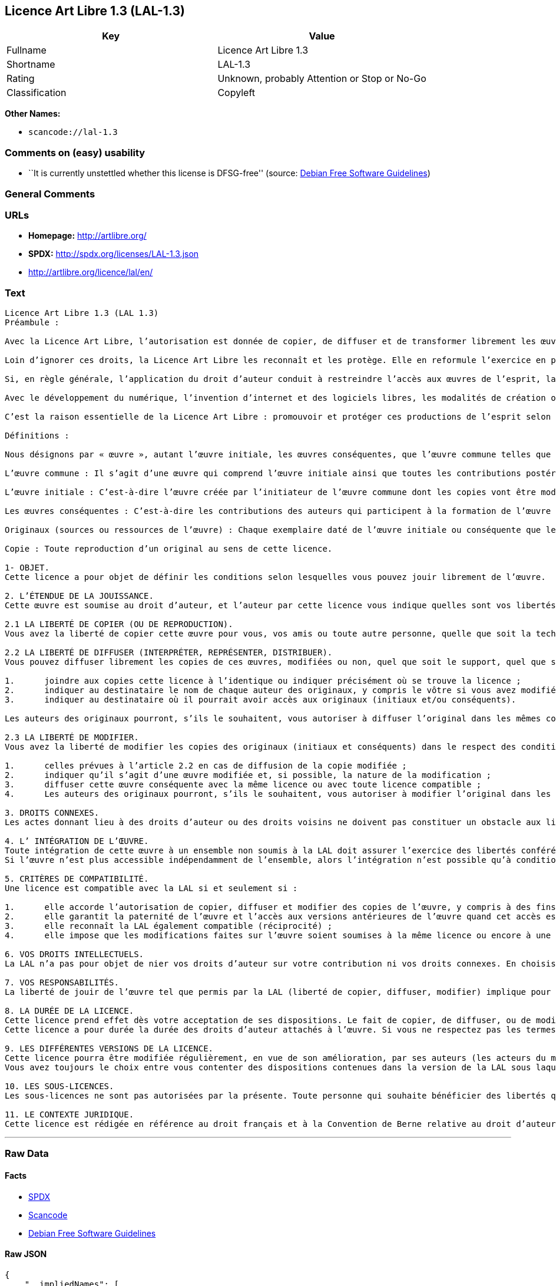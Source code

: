 == Licence Art Libre 1.3 (LAL-1.3)

[cols=",",options="header",]
|===
|Key |Value
|Fullname |Licence Art Libre 1.3
|Shortname |LAL-1.3
|Rating |Unknown, probably Attention or Stop or No-Go
|Classification |Copyleft
|===

*Other Names:*

* `+scancode://lal-1.3+`

=== Comments on (easy) usability

* ``It is currently unstettled whether this license is DFSG-free''
(source: https://wiki.debian.org/DFSGLicenses[Debian Free Software
Guidelines])

=== General Comments

=== URLs

* *Homepage:* http://artlibre.org/
* *SPDX:* http://spdx.org/licenses/LAL-1.3.json
* http://artlibre.org/licence/lal/en/

=== Text

....
Licence Art Libre 1.3 (LAL 1.3)
Préambule :

Avec la Licence Art Libre, l’autorisation est donnée de copier, de diffuser et de transformer librement les œuvres dans le respect des droits de l’auteur.

Loin d’ignorer ces droits, la Licence Art Libre les reconnaît et les protège. Elle en reformule l’exercice en permettant à tout un chacun de faire un usage créatif des productions de l’esprit quels que soient leur genre et leur forme d’expression.

Si, en règle générale, l’application du droit d’auteur conduit à restreindre l’accès aux œuvres de l’esprit, la Licence Art Libre, au contraire, le favorise. L’intention est d’autoriser l’utilisation des ressources d’une œuvre ; créer de nouvelles conditions de création pour amplifier les possibilités de création. La Licence Art Libre permet d’avoir jouissance des œuvres tout en reconnaissant les droits et les responsabilités de chacun.

Avec le développement du numérique, l’invention d’internet et des logiciels libres, les modalités de création ont évolué : les productions de l’esprit s’offrent naturellement à la circulation, à l’échange et aux transformations. Elles se prêtent favorablement à la réalisation d’œuvres communes que chacun peut augmenter pour l’avantage de tous.

C’est la raison essentielle de la Licence Art Libre : promouvoir et protéger ces productions de l’esprit selon les principes du copyleft : liberté d’usage, de copie, de diffusion, de transformation et interdiction d’appropriation exclusive.

Définitions :

Nous désignons par « œuvre », autant l’œuvre initiale, les œuvres conséquentes, que l’œuvre commune telles que définies ci-après :

L’œuvre commune : Il s’agit d’une œuvre qui comprend l’œuvre initiale ainsi que toutes les contributions postérieures (les originaux conséquents et les copies). Elle est créée à l’initiative de l’auteur initial qui par cette licence définit les conditions selon lesquelles les contributions sont faites.

L’œuvre initiale : C’est-à-dire l’œuvre créée par l’initiateur de l’œuvre commune dont les copies vont être modifiées par qui le souhaite.

Les œuvres conséquentes : C’est-à-dire les contributions des auteurs qui participent à la formation de l’œuvre commune en faisant usage des droits de reproduction, de diffusion et de modification que leur confère la licence.

Originaux (sources ou ressources de l’œuvre) : Chaque exemplaire daté de l’œuvre initiale ou conséquente que leurs auteurs présentent comme référence pour toutes actualisations, interprétations, copies ou reproductions ultérieures.

Copie : Toute reproduction d’un original au sens de cette licence.

1- OBJET. 
Cette licence a pour objet de définir les conditions selon lesquelles vous pouvez jouir librement de l’œuvre.

2. L’ÉTENDUE DE LA JOUISSANCE. 
Cette œuvre est soumise au droit d’auteur, et l’auteur par cette licence vous indique quelles sont vos libertés pour la copier, la diffuser et la modifier.

2.1 LA LIBERTÉ DE COPIER (OU DE REPRODUCTION). 
Vous avez la liberté de copier cette œuvre pour vous, vos amis ou toute autre personne, quelle que soit la technique employée.

2.2 LA LIBERTÉ DE DIFFUSER (INTERPRÉTER, REPRÉSENTER, DISTRIBUER). 
Vous pouvez diffuser librement les copies de ces œuvres, modifiées ou non, quel que soit le support, quel que soit le lieu, à titre onéreux ou gratuit, si vous respectez toutes les conditions suivantes :

1.	joindre aux copies cette licence à l’identique ou indiquer précisément où se trouve la licence ; 
2.	indiquer au destinataire le nom de chaque auteur des originaux, y compris le vôtre si vous avez modifié l’œuvre ; 
3.	indiquer au destinataire où il pourrait avoir accès aux originaux (initiaux et/ou conséquents).

Les auteurs des originaux pourront, s’ils le souhaitent, vous autoriser à diffuser l’original dans les mêmes conditions que les copies.

2.3 LA LIBERTÉ DE MODIFIER. 
Vous avez la liberté de modifier les copies des originaux (initiaux et conséquents) dans le respect des conditions suivantes :

1.	celles prévues à l’article 2.2 en cas de diffusion de la copie modifiée ; 
2.	indiquer qu’il s’agit d’une œuvre modifiée et, si possible, la nature de la modification ; 
3.	diffuser cette œuvre conséquente avec la même licence ou avec toute licence compatible ; 
4.	Les auteurs des originaux pourront, s’ils le souhaitent, vous autoriser à modifier l’original dans les mêmes conditions que les copies.

3. DROITS CONNEXES. 
Les actes donnant lieu à des droits d’auteur ou des droits voisins ne doivent pas constituer un obstacle aux libertés conférées par cette licence. C’est pourquoi, par exemple, les interprétations doivent être soumises à la même licence ou une licence compatible. De même, l’intégration de l’œuvre à une base de données, une compilation ou une anthologie ne doit pas faire obstacle à la jouissance de l’œuvre telle que définie par cette licence.

4. L’ INTÉGRATION DE L’ŒUVRE. 
Toute intégration de cette œuvre à un ensemble non soumis à la LAL doit assurer l’exercice des libertés conférées par cette licence. 
Si l’œuvre n’est plus accessible indépendamment de l’ensemble, alors l’intégration n’est possible qu’à condition que l’ensemble soit soumis à la LAL ou une licence compatible.

5. CRITÈRES DE COMPATIBILITÉ. 
Une licence est compatible avec la LAL si et seulement si :

1.	elle accorde l’autorisation de copier, diffuser et modifier des copies de l’œuvre, y compris à des fins lucratives, et sans autres restrictions que celles qu’impose le respect des autres critères de compatibilité ; 
2.	elle garantit la paternité de l’œuvre et l’accès aux versions antérieures de l’œuvre quand cet accès est possible ; 
3.	elle reconnaît la LAL également compatible (réciprocité) ; 
4.	elle impose que les modifications faites sur l’œuvre soient soumises à la même licence ou encore à une licence répondant aux critères de compatibilité posés par la LAL.

6. VOS DROITS INTELLECTUELS. 
La LAL n’a pas pour objet de nier vos droits d’auteur sur votre contribution ni vos droits connexes. En choisissant de contribuer à l’évolution de cette œuvre commune, vous acceptez seulement d’offrir aux autres les mêmes autorisations sur votre contribution que celles qui vous ont été accordées par cette licence. Ces autorisations n’entraînent pas un dessaisissement de vos droits intellectuels.

7. VOS RESPONSABILITÉS. 
La liberté de jouir de l’œuvre tel que permis par la LAL (liberté de copier, diffuser, modifier) implique pour chacun la responsabilité de ses propres faits.

8. LA DURÉE DE LA LICENCE. 
Cette licence prend effet dès votre acceptation de ses dispositions. Le fait de copier, de diffuser, ou de modifier l’œuvre constitue une acceptation tacite.  
Cette licence a pour durée la durée des droits d’auteur attachés à l’œuvre. Si vous ne respectez pas les termes de cette licence, vous perdez automatiquement les droits qu’elle vous confère. Si le régime juridique auquel vous êtes soumis ne vous permet pas de respecter les termes de cette licence, vous ne pouvez pas vous prévaloir des libertés qu’elle confère.

9. LES DIFFÉRENTES VERSIONS DE LA LICENCE. 
Cette licence pourra être modifiée régulièrement, en vue de son amélioration, par ses auteurs (les acteurs du mouvement Copyleft Attitude) sous la forme de nouvelles versions numérotées.  
Vous avez toujours le choix entre vous contenter des dispositions contenues dans la version de la LAL sous laquelle la copie vous a été communiquée ou alors, vous prévaloir des dispositions d’une des versions ultérieures.

10. LES SOUS-LICENCES. 
Les sous-licences ne sont pas autorisées par la présente. Toute personne qui souhaite bénéficier des libertés qu’elle confère sera liée directement aux auteurs de l’œuvre commune.

11. LE CONTEXTE JURIDIQUE. 
Cette licence est rédigée en référence au droit français et à la Convention de Berne relative au droit d’auteur.
....

'''''

=== Raw Data

==== Facts

* https://spdx.org/licenses/LAL-1.3.html[SPDX]
* https://github.com/nexB/scancode-toolkit/blob/develop/src/licensedcode/data/licenses/lal-1.3.yml[Scancode]
* https://wiki.debian.org/DFSGLicenses[Debian Free Software Guidelines]

==== Raw JSON

....
{
    "__impliedNames": [
        "LAL-1.3",
        "Licence Art Libre 1.3",
        "scancode://lal-1.3"
    ],
    "__impliedId": "LAL-1.3",
    "__impliedAmbiguousNames": [
        "Licence Art Libre (Free Art License)"
    ],
    "facts": {
        "SPDX": {
            "isSPDXLicenseDeprecated": false,
            "spdxFullName": "Licence Art Libre 1.3",
            "spdxDetailsURL": "http://spdx.org/licenses/LAL-1.3.json",
            "_sourceURL": "https://spdx.org/licenses/LAL-1.3.html",
            "spdxLicIsOSIApproved": false,
            "spdxSeeAlso": [
                "https://artlibre.org/"
            ],
            "_implications": {
                "__impliedNames": [
                    "LAL-1.3",
                    "Licence Art Libre 1.3"
                ],
                "__impliedId": "LAL-1.3",
                "__isOsiApproved": false,
                "__impliedURLs": [
                    [
                        "SPDX",
                        "http://spdx.org/licenses/LAL-1.3.json"
                    ],
                    [
                        null,
                        "https://artlibre.org/"
                    ]
                ]
            },
            "spdxLicenseId": "LAL-1.3"
        },
        "Scancode": {
            "otherUrls": [
                "http://artlibre.org/licence/lal/en/"
            ],
            "homepageUrl": "http://artlibre.org/",
            "shortName": "Licence Art Libre 1.3",
            "textUrls": null,
            "text": "Licence Art Libre 1.3 (LAL 1.3)\nPrÃÂ©ambule :\n\nAvec la Licence Art Libre, lÃ¢ÂÂautorisation est donnÃÂ©e de copier, de diffuser et de transformer librement les ÃÂuvres dans le respect des droits de lÃ¢ÂÂauteur.\n\nLoin dÃ¢ÂÂignorer ces droits, la Licence Art Libre les reconnaÃÂ®t et les protÃÂ¨ge. Elle en reformule lÃ¢ÂÂexercice en permettant ÃÂ  tout un chacun de faire un usage crÃÂ©atif des productions de lÃ¢ÂÂesprit quels que soient leur genre et leur forme dÃ¢ÂÂexpression.\n\nSi, en rÃÂ¨gle gÃÂ©nÃÂ©rale, lÃ¢ÂÂapplication du droit dÃ¢ÂÂauteur conduit ÃÂ  restreindre lÃ¢ÂÂaccÃÂ¨s aux ÃÂuvres de lÃ¢ÂÂesprit, la Licence Art Libre, au contraire, le favorise. LÃ¢ÂÂintention est dÃ¢ÂÂautoriser lÃ¢ÂÂutilisation des ressources dÃ¢ÂÂune ÃÂuvre ; crÃÂ©er de nouvelles conditions de crÃÂ©ation pour amplifier les possibilitÃÂ©s de crÃÂ©ation. La Licence Art Libre permet dÃ¢ÂÂavoir jouissance des ÃÂuvres tout en reconnaissant les droits et les responsabilitÃÂ©s de chacun.\n\nAvec le dÃÂ©veloppement du numÃÂ©rique, lÃ¢ÂÂinvention dÃ¢ÂÂinternet et des logiciels libres, les modalitÃÂ©s de crÃÂ©ation ont ÃÂ©voluÃÂ© : les productions de lÃ¢ÂÂesprit sÃ¢ÂÂoffrent naturellement ÃÂ  la circulation, ÃÂ  lÃ¢ÂÂÃÂ©change et aux transformations. Elles se prÃÂªtent favorablement ÃÂ  la rÃÂ©alisation dÃ¢ÂÂÃÂuvres communes que chacun peut augmenter pour lÃ¢ÂÂavantage de tous.\n\nCÃ¢ÂÂest la raison essentielle de la Licence Art Libre : promouvoir et protÃÂ©ger ces productions de lÃ¢ÂÂesprit selon les principes du copyleft : libertÃÂ© dÃ¢ÂÂusage, de copie, de diffusion, de transformation et interdiction dÃ¢ÂÂappropriation exclusive.\n\nDÃÂ©finitions :\n\nNous dÃÂ©signons par ÃÂ« ÃÂuvre ÃÂ», autant lÃ¢ÂÂÃÂuvre initiale, les ÃÂuvres consÃÂ©quentes, que lÃ¢ÂÂÃÂuvre commune telles que dÃÂ©finies ci-aprÃÂ¨s :\n\nLÃ¢ÂÂÃÂuvre commune :Ã¢ÂÂ¨Il sÃ¢ÂÂagit dÃ¢ÂÂune ÃÂuvre qui comprend lÃ¢ÂÂÃÂuvre initiale ainsi que toutes les contributions postÃÂ©rieures (les originaux consÃÂ©quents et les copies). Elle est crÃÂ©ÃÂ©e ÃÂ  lÃ¢ÂÂinitiative de lÃ¢ÂÂauteur initial qui par cette licence dÃÂ©finit les conditions selon lesquelles les contributions sont faites.\n\nLÃ¢ÂÂÃÂuvre initiale :Ã¢ÂÂ¨CÃ¢ÂÂest-ÃÂ -dire lÃ¢ÂÂÃÂuvre crÃÂ©ÃÂ©e par lÃ¢ÂÂinitiateur de lÃ¢ÂÂÃÂuvre commune dont les copies vont ÃÂªtre modifiÃÂ©es par qui le souhaite.\n\nLes ÃÂuvres consÃÂ©quentes :Ã¢ÂÂ¨CÃ¢ÂÂest-ÃÂ -dire les contributions des auteurs qui participent ÃÂ  la formation de lÃ¢ÂÂÃÂuvre commune en faisant usage des droits de reproduction, de diffusion et de modification que leur confÃÂ¨re la licence.\n\nOriginaux (sources ou ressources de lÃ¢ÂÂÃÂuvre) :Ã¢ÂÂ¨Chaque exemplaire datÃÂ© de lÃ¢ÂÂÃÂuvre initiale ou consÃÂ©quente que leurs auteurs prÃÂ©sentent comme rÃÂ©fÃÂ©rence pour toutes actualisations, interprÃÂ©tations, copies ou reproductions ultÃÂ©rieures.\n\nCopie :Ã¢ÂÂ¨Toute reproduction dÃ¢ÂÂun original au sens de cette licence.\n\n1- OBJET. \nCette licence a pour objet de dÃÂ©finir les conditions selon lesquelles vous pouvez jouir librement de lÃ¢ÂÂÃÂuvre.\n\n2. LÃ¢ÂÂÃÂTENDUE DE LA JOUISSANCE. \nCette ÃÂuvre est soumise au droit dÃ¢ÂÂauteur, et lÃ¢ÂÂauteur par cette licence vous indique quelles sont vos libertÃÂ©s pour la copier, la diffuser et la modifier.\n\n2.1 LA LIBERTÃÂ DE COPIER (OU DE REPRODUCTION). \nVous avez la libertÃÂ© de copier cette ÃÂuvre pour vous, vos amis ou toute autre personne, quelle que soit la technique employÃÂ©e.\n\n2.2 LA LIBERTÃÂ DE DIFFUSER (INTERPRÃÂTER, REPRÃÂSENTER, DISTRIBUER). \nVous pouvez diffuser librement les copies de ces ÃÂuvres, modifiÃÂ©es ou non, quel que soit le support, quel que soit le lieu, ÃÂ  titre onÃÂ©reux ou gratuit, si vous respectez toutes les conditions suivantes :\n\n1.\tjoindre aux copies cette licence ÃÂ  lÃ¢ÂÂidentique ou indiquer prÃÂ©cisÃÂ©ment oÃÂ¹ se trouve la licence ; \n2.\tindiquer au destinataire le nom de chaque auteur des originaux, y compris le vÃÂ´tre si vous avez modifiÃÂ© lÃ¢ÂÂÃÂuvre ; \n3.\tindiquer au destinataire oÃÂ¹ il pourrait avoir accÃÂ¨s aux originaux (initiaux et/ou consÃÂ©quents).\n\nLes auteurs des originaux pourront, sÃ¢ÂÂils le souhaitent, vous autoriser ÃÂ  diffuser lÃ¢ÂÂoriginal dans les mÃÂªmes conditions que les copies.\n\n2.3 LA LIBERTÃÂ DE MODIFIER. \nVous avez la libertÃÂ© de modifier les copies des originaux (initiaux et consÃÂ©quents) dans le respect des conditions suivantes :\n\n1.\tcelles prÃÂ©vues ÃÂ  lÃ¢ÂÂarticle 2.2 en cas de diffusion de la copie modifiÃÂ©e ; \n2.\tindiquer quÃ¢ÂÂil sÃ¢ÂÂagit dÃ¢ÂÂune ÃÂuvre modifiÃÂ©e et, si possible, la nature de la modification ; \n3.\tdiffuser cette ÃÂuvre consÃÂ©quente avec la mÃÂªme licence ou avec toute licence compatible ; \n4.\tLes auteurs des originaux pourront, sÃ¢ÂÂils le souhaitent, vous autoriser ÃÂ  modifier lÃ¢ÂÂoriginal dans les mÃÂªmes conditions que les copies.\n\n3. DROITS CONNEXES. \nLes actes donnant lieu ÃÂ  des droits dÃ¢ÂÂauteur ou des droits voisins ne doivent pas constituer un obstacle aux libertÃÂ©s confÃÂ©rÃÂ©es par cette licence.Ã¢ÂÂ¨CÃ¢ÂÂest pourquoi, par exemple, les interprÃÂ©tations doivent ÃÂªtre soumises ÃÂ  la mÃÂªme licence ou une licence compatible. De mÃÂªme, lÃ¢ÂÂintÃÂ©gration de lÃ¢ÂÂÃÂuvre ÃÂ  une base de donnÃÂ©es, une compilation ou une anthologie ne doit pas faire obstacle ÃÂ  la jouissance de lÃ¢ÂÂÃÂuvre telle que dÃÂ©finie par cette licence.\n\n4. LÃ¢ÂÂ INTÃÂGRATION DE LÃ¢ÂÂÃÂUVRE. \nToute intÃÂ©gration de cette ÃÂuvre ÃÂ  un ensemble non soumis ÃÂ  la LAL doit assurer lÃ¢ÂÂexercice des libertÃÂ©s confÃÂ©rÃÂ©es par cette licence. \nSi lÃ¢ÂÂÃÂuvre nÃ¢ÂÂest plus accessible indÃÂ©pendamment de lÃ¢ÂÂensemble, alors lÃ¢ÂÂintÃÂ©gration nÃ¢ÂÂest possible quÃ¢ÂÂÃÂ  condition que lÃ¢ÂÂensemble soit soumis ÃÂ  la LAL ou une licence compatible.\n\n5. CRITÃÂRES DE COMPATIBILITÃÂ. \nUne licence est compatible avec la LAL si et seulement si :\n\n1.\telle accorde lÃ¢ÂÂautorisation de copier, diffuser et modifier des copies de lÃ¢ÂÂÃÂuvre, y compris ÃÂ  des fins lucratives, et sans autres restrictions que celles quÃ¢ÂÂimpose le respect des autres critÃÂ¨res de compatibilitÃÂ© ; \n2.\telle garantit la paternitÃÂ© de lÃ¢ÂÂÃÂuvre et lÃ¢ÂÂaccÃÂ¨s aux versions antÃÂ©rieures de lÃ¢ÂÂÃÂuvre quand cet accÃÂ¨s est possible ; \n3.\telle reconnaÃÂ®t la LAL ÃÂ©galement compatible (rÃÂ©ciprocitÃÂ©) ; \n4.\telle impose que les modifications faites sur lÃ¢ÂÂÃÂuvre soient soumises ÃÂ  la mÃÂªme licence ou encore ÃÂ  une licence rÃÂ©pondant aux critÃÂ¨res de compatibilitÃÂ© posÃÂ©s par la LAL.\n\n6. VOS DROITS INTELLECTUELS. \nLa LAL nÃ¢ÂÂa pas pour objet de nier vos droits dÃ¢ÂÂauteur sur votre contribution ni vos droits connexes. En choisissant de contribuer ÃÂ  lÃ¢ÂÂÃÂ©volution de cette ÃÂuvre commune, vous acceptez seulement dÃ¢ÂÂoffrir aux autres les mÃÂªmes autorisations sur votre contribution que celles qui vous ont ÃÂ©tÃÂ© accordÃÂ©es par cette licence. Ces autorisations nÃ¢ÂÂentraÃÂ®nent pas un dessaisissement de vos droits intellectuels.\n\n7. VOS RESPONSABILITÃÂS. \nLa libertÃÂ© de jouir de lÃ¢ÂÂÃÂuvre tel que permis par la LAL (libertÃÂ© de copier, diffuser, modifier) implique pour chacun la responsabilitÃÂ© de ses propres faits.\n\n8. LA DURÃÂE DE LA LICENCE. \nCette licence prend effet dÃÂ¨s votre acceptation de ses dispositions. Le fait de copier, de diffuser, ou de modifier lÃ¢ÂÂÃÂuvre constitue une acceptation tacite.Ã¢ÂÂ¨ \nCette licence a pour durÃÂ©e la durÃÂ©e des droits dÃ¢ÂÂauteur attachÃÂ©s ÃÂ  lÃ¢ÂÂÃÂuvre. Si vous ne respectez pas les termes de cette licence, vous perdez automatiquement les droits quÃ¢ÂÂelle vous confÃÂ¨re.Ã¢ÂÂ¨Si le rÃÂ©gime juridique auquel vous ÃÂªtes soumis ne vous permet pas de respecter les termes de cette licence, vous ne pouvez pas vous prÃÂ©valoir des libertÃÂ©s quÃ¢ÂÂelle confÃÂ¨re.\n\n9. LES DIFFÃÂRENTES VERSIONS DE LA LICENCE. \nCette licence pourra ÃÂªtre modifiÃÂ©e rÃÂ©guliÃÂ¨rement, en vue de son amÃÂ©lioration, par ses auteurs (les acteurs du mouvement Copyleft Attitude) sous la forme de nouvelles versions numÃÂ©rotÃÂ©es.Ã¢ÂÂ¨ \nVous avez toujours le choix entre vous contenter des dispositions contenues dans la version de la LAL sous laquelle la copie vous a ÃÂ©tÃÂ© communiquÃÂ©e ou alors, vous prÃÂ©valoir des dispositions dÃ¢ÂÂune des versions ultÃÂ©rieures.\n\n10. LES SOUS-LICENCES. \nLes sous-licences ne sont pas autorisÃÂ©es par la prÃÂ©sente. Toute personne qui souhaite bÃÂ©nÃÂ©ficier des libertÃÂ©s quÃ¢ÂÂelle confÃÂ¨re sera liÃÂ©e directement aux auteurs de lÃ¢ÂÂÃÂuvre commune.\n\n11. LE CONTEXTE JURIDIQUE. \nCette licence est rÃÂ©digÃÂ©e en rÃÂ©fÃÂ©rence au droit franÃÂ§ais et ÃÂ  la Convention de Berne relative au droit dÃ¢ÂÂauteur.",
            "category": "Copyleft",
            "osiUrl": null,
            "owner": "Licence Art Libre",
            "_sourceURL": "https://github.com/nexB/scancode-toolkit/blob/develop/src/licensedcode/data/licenses/lal-1.3.yml",
            "key": "lal-1.3",
            "name": "Licence Art Libre 1.3",
            "spdxId": "LAL-1.3",
            "notes": null,
            "_implications": {
                "__impliedNames": [
                    "scancode://lal-1.3",
                    "Licence Art Libre 1.3",
                    "LAL-1.3"
                ],
                "__impliedId": "LAL-1.3",
                "__impliedCopyleft": [
                    [
                        "Scancode",
                        "Copyleft"
                    ]
                ],
                "__calculatedCopyleft": "Copyleft",
                "__impliedText": "Licence Art Libre 1.3 (LAL 1.3)\nPrÃ©ambule :\n\nAvec la Licence Art Libre, lâautorisation est donnÃ©e de copier, de diffuser et de transformer librement les Åuvres dans le respect des droits de lâauteur.\n\nLoin dâignorer ces droits, la Licence Art Libre les reconnaÃ®t et les protÃ¨ge. Elle en reformule lâexercice en permettant Ã  tout un chacun de faire un usage crÃ©atif des productions de lâesprit quels que soient leur genre et leur forme dâexpression.\n\nSi, en rÃ¨gle gÃ©nÃ©rale, lâapplication du droit dâauteur conduit Ã  restreindre lâaccÃ¨s aux Åuvres de lâesprit, la Licence Art Libre, au contraire, le favorise. Lâintention est dâautoriser lâutilisation des ressources dâune Åuvre ; crÃ©er de nouvelles conditions de crÃ©ation pour amplifier les possibilitÃ©s de crÃ©ation. La Licence Art Libre permet dâavoir jouissance des Åuvres tout en reconnaissant les droits et les responsabilitÃ©s de chacun.\n\nAvec le dÃ©veloppement du numÃ©rique, lâinvention dâinternet et des logiciels libres, les modalitÃ©s de crÃ©ation ont Ã©voluÃ© : les productions de lâesprit sâoffrent naturellement Ã  la circulation, Ã  lâÃ©change et aux transformations. Elles se prÃªtent favorablement Ã  la rÃ©alisation dâÅuvres communes que chacun peut augmenter pour lâavantage de tous.\n\nCâest la raison essentielle de la Licence Art Libre : promouvoir et protÃ©ger ces productions de lâesprit selon les principes du copyleft : libertÃ© dâusage, de copie, de diffusion, de transformation et interdiction dâappropriation exclusive.\n\nDÃ©finitions :\n\nNous dÃ©signons par Â« Åuvre Â», autant lâÅuvre initiale, les Åuvres consÃ©quentes, que lâÅuvre commune telles que dÃ©finies ci-aprÃ¨s :\n\nLâÅuvre commune :â¨Il sâagit dâune Åuvre qui comprend lâÅuvre initiale ainsi que toutes les contributions postÃ©rieures (les originaux consÃ©quents et les copies). Elle est crÃ©Ã©e Ã  lâinitiative de lâauteur initial qui par cette licence dÃ©finit les conditions selon lesquelles les contributions sont faites.\n\nLâÅuvre initiale :â¨Câest-Ã -dire lâÅuvre crÃ©Ã©e par lâinitiateur de lâÅuvre commune dont les copies vont Ãªtre modifiÃ©es par qui le souhaite.\n\nLes Åuvres consÃ©quentes :â¨Câest-Ã -dire les contributions des auteurs qui participent Ã  la formation de lâÅuvre commune en faisant usage des droits de reproduction, de diffusion et de modification que leur confÃ¨re la licence.\n\nOriginaux (sources ou ressources de lâÅuvre) :â¨Chaque exemplaire datÃ© de lâÅuvre initiale ou consÃ©quente que leurs auteurs prÃ©sentent comme rÃ©fÃ©rence pour toutes actualisations, interprÃ©tations, copies ou reproductions ultÃ©rieures.\n\nCopie :â¨Toute reproduction dâun original au sens de cette licence.\n\n1- OBJET. \nCette licence a pour objet de dÃ©finir les conditions selon lesquelles vous pouvez jouir librement de lâÅuvre.\n\n2. LâÃTENDUE DE LA JOUISSANCE. \nCette Åuvre est soumise au droit dâauteur, et lâauteur par cette licence vous indique quelles sont vos libertÃ©s pour la copier, la diffuser et la modifier.\n\n2.1 LA LIBERTÃ DE COPIER (OU DE REPRODUCTION). \nVous avez la libertÃ© de copier cette Åuvre pour vous, vos amis ou toute autre personne, quelle que soit la technique employÃ©e.\n\n2.2 LA LIBERTÃ DE DIFFUSER (INTERPRÃTER, REPRÃSENTER, DISTRIBUER). \nVous pouvez diffuser librement les copies de ces Åuvres, modifiÃ©es ou non, quel que soit le support, quel que soit le lieu, Ã  titre onÃ©reux ou gratuit, si vous respectez toutes les conditions suivantes :\n\n1.\tjoindre aux copies cette licence Ã  lâidentique ou indiquer prÃ©cisÃ©ment oÃ¹ se trouve la licence ; \n2.\tindiquer au destinataire le nom de chaque auteur des originaux, y compris le vÃ´tre si vous avez modifiÃ© lâÅuvre ; \n3.\tindiquer au destinataire oÃ¹ il pourrait avoir accÃ¨s aux originaux (initiaux et/ou consÃ©quents).\n\nLes auteurs des originaux pourront, sâils le souhaitent, vous autoriser Ã  diffuser lâoriginal dans les mÃªmes conditions que les copies.\n\n2.3 LA LIBERTÃ DE MODIFIER. \nVous avez la libertÃ© de modifier les copies des originaux (initiaux et consÃ©quents) dans le respect des conditions suivantes :\n\n1.\tcelles prÃ©vues Ã  lâarticle 2.2 en cas de diffusion de la copie modifiÃ©e ; \n2.\tindiquer quâil sâagit dâune Åuvre modifiÃ©e et, si possible, la nature de la modification ; \n3.\tdiffuser cette Åuvre consÃ©quente avec la mÃªme licence ou avec toute licence compatible ; \n4.\tLes auteurs des originaux pourront, sâils le souhaitent, vous autoriser Ã  modifier lâoriginal dans les mÃªmes conditions que les copies.\n\n3. DROITS CONNEXES. \nLes actes donnant lieu Ã  des droits dâauteur ou des droits voisins ne doivent pas constituer un obstacle aux libertÃ©s confÃ©rÃ©es par cette licence.â¨Câest pourquoi, par exemple, les interprÃ©tations doivent Ãªtre soumises Ã  la mÃªme licence ou une licence compatible. De mÃªme, lâintÃ©gration de lâÅuvre Ã  une base de donnÃ©es, une compilation ou une anthologie ne doit pas faire obstacle Ã  la jouissance de lâÅuvre telle que dÃ©finie par cette licence.\n\n4. Lâ INTÃGRATION DE LâÅUVRE. \nToute intÃ©gration de cette Åuvre Ã  un ensemble non soumis Ã  la LAL doit assurer lâexercice des libertÃ©s confÃ©rÃ©es par cette licence. \nSi lâÅuvre nâest plus accessible indÃ©pendamment de lâensemble, alors lâintÃ©gration nâest possible quâÃ  condition que lâensemble soit soumis Ã  la LAL ou une licence compatible.\n\n5. CRITÃRES DE COMPATIBILITÃ. \nUne licence est compatible avec la LAL si et seulement si :\n\n1.\telle accorde lâautorisation de copier, diffuser et modifier des copies de lâÅuvre, y compris Ã  des fins lucratives, et sans autres restrictions que celles quâimpose le respect des autres critÃ¨res de compatibilitÃ© ; \n2.\telle garantit la paternitÃ© de lâÅuvre et lâaccÃ¨s aux versions antÃ©rieures de lâÅuvre quand cet accÃ¨s est possible ; \n3.\telle reconnaÃ®t la LAL Ã©galement compatible (rÃ©ciprocitÃ©) ; \n4.\telle impose que les modifications faites sur lâÅuvre soient soumises Ã  la mÃªme licence ou encore Ã  une licence rÃ©pondant aux critÃ¨res de compatibilitÃ© posÃ©s par la LAL.\n\n6. VOS DROITS INTELLECTUELS. \nLa LAL nâa pas pour objet de nier vos droits dâauteur sur votre contribution ni vos droits connexes. En choisissant de contribuer Ã  lâÃ©volution de cette Åuvre commune, vous acceptez seulement dâoffrir aux autres les mÃªmes autorisations sur votre contribution que celles qui vous ont Ã©tÃ© accordÃ©es par cette licence. Ces autorisations nâentraÃ®nent pas un dessaisissement de vos droits intellectuels.\n\n7. VOS RESPONSABILITÃS. \nLa libertÃ© de jouir de lâÅuvre tel que permis par la LAL (libertÃ© de copier, diffuser, modifier) implique pour chacun la responsabilitÃ© de ses propres faits.\n\n8. LA DURÃE DE LA LICENCE. \nCette licence prend effet dÃ¨s votre acceptation de ses dispositions. Le fait de copier, de diffuser, ou de modifier lâÅuvre constitue une acceptation tacite.â¨ \nCette licence a pour durÃ©e la durÃ©e des droits dâauteur attachÃ©s Ã  lâÅuvre. Si vous ne respectez pas les termes de cette licence, vous perdez automatiquement les droits quâelle vous confÃ¨re.â¨Si le rÃ©gime juridique auquel vous Ãªtes soumis ne vous permet pas de respecter les termes de cette licence, vous ne pouvez pas vous prÃ©valoir des libertÃ©s quâelle confÃ¨re.\n\n9. LES DIFFÃRENTES VERSIONS DE LA LICENCE. \nCette licence pourra Ãªtre modifiÃ©e rÃ©guliÃ¨rement, en vue de son amÃ©lioration, par ses auteurs (les acteurs du mouvement Copyleft Attitude) sous la forme de nouvelles versions numÃ©rotÃ©es.â¨ \nVous avez toujours le choix entre vous contenter des dispositions contenues dans la version de la LAL sous laquelle la copie vous a Ã©tÃ© communiquÃ©e ou alors, vous prÃ©valoir des dispositions dâune des versions ultÃ©rieures.\n\n10. LES SOUS-LICENCES. \nLes sous-licences ne sont pas autorisÃ©es par la prÃ©sente. Toute personne qui souhaite bÃ©nÃ©ficier des libertÃ©s quâelle confÃ¨re sera liÃ©e directement aux auteurs de lâÅuvre commune.\n\n11. LE CONTEXTE JURIDIQUE. \nCette licence est rÃ©digÃ©e en rÃ©fÃ©rence au droit franÃ§ais et Ã  la Convention de Berne relative au droit dâauteur.",
                "__impliedURLs": [
                    [
                        "Homepage",
                        "http://artlibre.org/"
                    ],
                    [
                        null,
                        "http://artlibre.org/licence/lal/en/"
                    ]
                ]
            }
        },
        "Debian Free Software Guidelines": {
            "LicenseName": "Licence Art Libre (Free Art License)",
            "State": "DFSGStateUnsettled",
            "_sourceURL": "https://wiki.debian.org/DFSGLicenses",
            "_implications": {
                "__impliedNames": [
                    "LAL-1.3"
                ],
                "__impliedAmbiguousNames": [
                    "Licence Art Libre (Free Art License)"
                ],
                "__impliedJudgement": [
                    [
                        "Debian Free Software Guidelines",
                        {
                            "tag": "NeutralJudgement",
                            "contents": "It is currently unstettled whether this license is DFSG-free"
                        }
                    ]
                ]
            },
            "Comment": null,
            "LicenseId": "LAL-1.3"
        }
    },
    "__impliedJudgement": [
        [
            "Debian Free Software Guidelines",
            {
                "tag": "NeutralJudgement",
                "contents": "It is currently unstettled whether this license is DFSG-free"
            }
        ]
    ],
    "__impliedCopyleft": [
        [
            "Scancode",
            "Copyleft"
        ]
    ],
    "__calculatedCopyleft": "Copyleft",
    "__isOsiApproved": false,
    "__impliedText": "Licence Art Libre 1.3 (LAL 1.3)\nPrÃ©ambule :\n\nAvec la Licence Art Libre, lâautorisation est donnÃ©e de copier, de diffuser et de transformer librement les Åuvres dans le respect des droits de lâauteur.\n\nLoin dâignorer ces droits, la Licence Art Libre les reconnaÃ®t et les protÃ¨ge. Elle en reformule lâexercice en permettant Ã  tout un chacun de faire un usage crÃ©atif des productions de lâesprit quels que soient leur genre et leur forme dâexpression.\n\nSi, en rÃ¨gle gÃ©nÃ©rale, lâapplication du droit dâauteur conduit Ã  restreindre lâaccÃ¨s aux Åuvres de lâesprit, la Licence Art Libre, au contraire, le favorise. Lâintention est dâautoriser lâutilisation des ressources dâune Åuvre ; crÃ©er de nouvelles conditions de crÃ©ation pour amplifier les possibilitÃ©s de crÃ©ation. La Licence Art Libre permet dâavoir jouissance des Åuvres tout en reconnaissant les droits et les responsabilitÃ©s de chacun.\n\nAvec le dÃ©veloppement du numÃ©rique, lâinvention dâinternet et des logiciels libres, les modalitÃ©s de crÃ©ation ont Ã©voluÃ© : les productions de lâesprit sâoffrent naturellement Ã  la circulation, Ã  lâÃ©change et aux transformations. Elles se prÃªtent favorablement Ã  la rÃ©alisation dâÅuvres communes que chacun peut augmenter pour lâavantage de tous.\n\nCâest la raison essentielle de la Licence Art Libre : promouvoir et protÃ©ger ces productions de lâesprit selon les principes du copyleft : libertÃ© dâusage, de copie, de diffusion, de transformation et interdiction dâappropriation exclusive.\n\nDÃ©finitions :\n\nNous dÃ©signons par Â« Åuvre Â», autant lâÅuvre initiale, les Åuvres consÃ©quentes, que lâÅuvre commune telles que dÃ©finies ci-aprÃ¨s :\n\nLâÅuvre commune :â¨Il sâagit dâune Åuvre qui comprend lâÅuvre initiale ainsi que toutes les contributions postÃ©rieures (les originaux consÃ©quents et les copies). Elle est crÃ©Ã©e Ã  lâinitiative de lâauteur initial qui par cette licence dÃ©finit les conditions selon lesquelles les contributions sont faites.\n\nLâÅuvre initiale :â¨Câest-Ã -dire lâÅuvre crÃ©Ã©e par lâinitiateur de lâÅuvre commune dont les copies vont Ãªtre modifiÃ©es par qui le souhaite.\n\nLes Åuvres consÃ©quentes :â¨Câest-Ã -dire les contributions des auteurs qui participent Ã  la formation de lâÅuvre commune en faisant usage des droits de reproduction, de diffusion et de modification que leur confÃ¨re la licence.\n\nOriginaux (sources ou ressources de lâÅuvre) :â¨Chaque exemplaire datÃ© de lâÅuvre initiale ou consÃ©quente que leurs auteurs prÃ©sentent comme rÃ©fÃ©rence pour toutes actualisations, interprÃ©tations, copies ou reproductions ultÃ©rieures.\n\nCopie :â¨Toute reproduction dâun original au sens de cette licence.\n\n1- OBJET. \nCette licence a pour objet de dÃ©finir les conditions selon lesquelles vous pouvez jouir librement de lâÅuvre.\n\n2. LâÃTENDUE DE LA JOUISSANCE. \nCette Åuvre est soumise au droit dâauteur, et lâauteur par cette licence vous indique quelles sont vos libertÃ©s pour la copier, la diffuser et la modifier.\n\n2.1 LA LIBERTÃ DE COPIER (OU DE REPRODUCTION). \nVous avez la libertÃ© de copier cette Åuvre pour vous, vos amis ou toute autre personne, quelle que soit la technique employÃ©e.\n\n2.2 LA LIBERTÃ DE DIFFUSER (INTERPRÃTER, REPRÃSENTER, DISTRIBUER). \nVous pouvez diffuser librement les copies de ces Åuvres, modifiÃ©es ou non, quel que soit le support, quel que soit le lieu, Ã  titre onÃ©reux ou gratuit, si vous respectez toutes les conditions suivantes :\n\n1.\tjoindre aux copies cette licence Ã  lâidentique ou indiquer prÃ©cisÃ©ment oÃ¹ se trouve la licence ; \n2.\tindiquer au destinataire le nom de chaque auteur des originaux, y compris le vÃ´tre si vous avez modifiÃ© lâÅuvre ; \n3.\tindiquer au destinataire oÃ¹ il pourrait avoir accÃ¨s aux originaux (initiaux et/ou consÃ©quents).\n\nLes auteurs des originaux pourront, sâils le souhaitent, vous autoriser Ã  diffuser lâoriginal dans les mÃªmes conditions que les copies.\n\n2.3 LA LIBERTÃ DE MODIFIER. \nVous avez la libertÃ© de modifier les copies des originaux (initiaux et consÃ©quents) dans le respect des conditions suivantes :\n\n1.\tcelles prÃ©vues Ã  lâarticle 2.2 en cas de diffusion de la copie modifiÃ©e ; \n2.\tindiquer quâil sâagit dâune Åuvre modifiÃ©e et, si possible, la nature de la modification ; \n3.\tdiffuser cette Åuvre consÃ©quente avec la mÃªme licence ou avec toute licence compatible ; \n4.\tLes auteurs des originaux pourront, sâils le souhaitent, vous autoriser Ã  modifier lâoriginal dans les mÃªmes conditions que les copies.\n\n3. DROITS CONNEXES. \nLes actes donnant lieu Ã  des droits dâauteur ou des droits voisins ne doivent pas constituer un obstacle aux libertÃ©s confÃ©rÃ©es par cette licence.â¨Câest pourquoi, par exemple, les interprÃ©tations doivent Ãªtre soumises Ã  la mÃªme licence ou une licence compatible. De mÃªme, lâintÃ©gration de lâÅuvre Ã  une base de donnÃ©es, une compilation ou une anthologie ne doit pas faire obstacle Ã  la jouissance de lâÅuvre telle que dÃ©finie par cette licence.\n\n4. Lâ INTÃGRATION DE LâÅUVRE. \nToute intÃ©gration de cette Åuvre Ã  un ensemble non soumis Ã  la LAL doit assurer lâexercice des libertÃ©s confÃ©rÃ©es par cette licence. \nSi lâÅuvre nâest plus accessible indÃ©pendamment de lâensemble, alors lâintÃ©gration nâest possible quâÃ  condition que lâensemble soit soumis Ã  la LAL ou une licence compatible.\n\n5. CRITÃRES DE COMPATIBILITÃ. \nUne licence est compatible avec la LAL si et seulement si :\n\n1.\telle accorde lâautorisation de copier, diffuser et modifier des copies de lâÅuvre, y compris Ã  des fins lucratives, et sans autres restrictions que celles quâimpose le respect des autres critÃ¨res de compatibilitÃ© ; \n2.\telle garantit la paternitÃ© de lâÅuvre et lâaccÃ¨s aux versions antÃ©rieures de lâÅuvre quand cet accÃ¨s est possible ; \n3.\telle reconnaÃ®t la LAL Ã©galement compatible (rÃ©ciprocitÃ©) ; \n4.\telle impose que les modifications faites sur lâÅuvre soient soumises Ã  la mÃªme licence ou encore Ã  une licence rÃ©pondant aux critÃ¨res de compatibilitÃ© posÃ©s par la LAL.\n\n6. VOS DROITS INTELLECTUELS. \nLa LAL nâa pas pour objet de nier vos droits dâauteur sur votre contribution ni vos droits connexes. En choisissant de contribuer Ã  lâÃ©volution de cette Åuvre commune, vous acceptez seulement dâoffrir aux autres les mÃªmes autorisations sur votre contribution que celles qui vous ont Ã©tÃ© accordÃ©es par cette licence. Ces autorisations nâentraÃ®nent pas un dessaisissement de vos droits intellectuels.\n\n7. VOS RESPONSABILITÃS. \nLa libertÃ© de jouir de lâÅuvre tel que permis par la LAL (libertÃ© de copier, diffuser, modifier) implique pour chacun la responsabilitÃ© de ses propres faits.\n\n8. LA DURÃE DE LA LICENCE. \nCette licence prend effet dÃ¨s votre acceptation de ses dispositions. Le fait de copier, de diffuser, ou de modifier lâÅuvre constitue une acceptation tacite.â¨ \nCette licence a pour durÃ©e la durÃ©e des droits dâauteur attachÃ©s Ã  lâÅuvre. Si vous ne respectez pas les termes de cette licence, vous perdez automatiquement les droits quâelle vous confÃ¨re.â¨Si le rÃ©gime juridique auquel vous Ãªtes soumis ne vous permet pas de respecter les termes de cette licence, vous ne pouvez pas vous prÃ©valoir des libertÃ©s quâelle confÃ¨re.\n\n9. LES DIFFÃRENTES VERSIONS DE LA LICENCE. \nCette licence pourra Ãªtre modifiÃ©e rÃ©guliÃ¨rement, en vue de son amÃ©lioration, par ses auteurs (les acteurs du mouvement Copyleft Attitude) sous la forme de nouvelles versions numÃ©rotÃ©es.â¨ \nVous avez toujours le choix entre vous contenter des dispositions contenues dans la version de la LAL sous laquelle la copie vous a Ã©tÃ© communiquÃ©e ou alors, vous prÃ©valoir des dispositions dâune des versions ultÃ©rieures.\n\n10. LES SOUS-LICENCES. \nLes sous-licences ne sont pas autorisÃ©es par la prÃ©sente. Toute personne qui souhaite bÃ©nÃ©ficier des libertÃ©s quâelle confÃ¨re sera liÃ©e directement aux auteurs de lâÅuvre commune.\n\n11. LE CONTEXTE JURIDIQUE. \nCette licence est rÃ©digÃ©e en rÃ©fÃ©rence au droit franÃ§ais et Ã  la Convention de Berne relative au droit dâauteur.",
    "__impliedURLs": [
        [
            "SPDX",
            "http://spdx.org/licenses/LAL-1.3.json"
        ],
        [
            null,
            "https://artlibre.org/"
        ],
        [
            "Homepage",
            "http://artlibre.org/"
        ],
        [
            null,
            "http://artlibre.org/licence/lal/en/"
        ]
    ]
}
....

'''''

=== Dot Cluster Graph

image:../dot/LAL-1.3.svg[image,title="dot"]